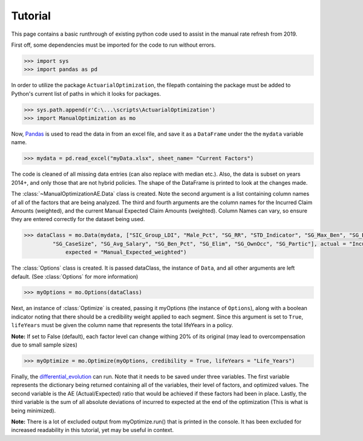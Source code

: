 .. _Tutorial:

Tutorial
=================================================

This page contains a basic runthrough of existing python code used to assist in the manual rate refresh from 2019.





First off, some dependencies must be imported for the code to run without errors.

.. code-block:: python

       >>> import sys
       >>> import pandas as pd

In order to utilize the package ``ActuarialOptimization``, the filepath containing the package must be added to Python's current
list of paths in which it looks for packages.

.. code-block:: python

       >>> sys.path.append(r'C:\...\scripts\ActuarialOptimization')
       >>> import ManualOptimization as mo

Now,  `Pandas <https://pandas.pydata.org/>`_ is used to read the data in from an excel file, and save it as a ``DataFrame`` under the the ``mydata`` variable name.

.. code-block:: python

       >>> mydata = pd.read_excel("myData.xlsx", sheet_name= "Current Factors")

The code is cleaned of all missing data entries (can also replace with median etc.). Also, the data is subset on years 2014+, 
and only those that are not hybrid policies. The shape of the DataFrame is printed to look at the changes made.

.. code-block:: python
       :emphasize-lines: 3,6,11

       >>> mydata=mydata.dropna(subset=["Manual_Expected_weighted"])
       >>> print(mydata.shape)
       (2354, 79)
       >>> mydata=mydata.dropna(subset=["SIC_Group_LDI"])
       >>> print(mydata.shape)
       (2354, 79)
       >>> mydata = mydata.loc[mydata["Hybrid_Indicator"] == 0]
       >>> mydata = mydata.loc[mydata["Year"] >= 2014]
       >>> mydata = mydata.reset_index()
       >>> print(mydata.shape)
       (2170, 80)

The :class:`~ManualOptimizationAE.Data` class is created. Note the second argument is a list containing column names of all of the factors that are being analyzed.
The third and fourth arguments are the column names for the Incurred Claim Amounts (weighted), and the current Manual Expected Claim Amounts (weighted).
Column Names can vary, so ensure they are entered correctly for the dataset being used.

.. code-block:: python

       >>> dataClass = mo.Data(mydata, ["SIC_Group_LDI", "Male_Pct", "SG_RR", "STD_Indicator", "SG_Max_Ben", "SG_Blue_Pct",
                "SG_CaseSize", "SG_Avg_Salary", "SG_Ben_Pct", "SG_Elim", "SG_OwnOcc", "SG_Partic"], actual = "Incurred_Claim_Amount_weighted",
                    expected = "Manual_Expected_weighted")

The :class:`Options` class is created. It is passed dataClass, the instance of ``Data``, and all other arguments are left default.
(See :class:`Options` for more information) 

.. code-block:: python

       >>> myOptions = mo.Options(dataClass)

Next, an instance of :class:`Optimize` is created, passing it myOptions (the instance of ``Options``), along with a boolean
indicator noting that there should be a credibility weight applied to each segment. Since this argument is set to ``True``, ``lifeYears``
must be given the column name that represents the total lifeYears in a policy.

**Note:** If set to False (default), each factor level can change withing 20% of its original (may lead to overcompensation
due to small sample sizes)

.. code-block:: python

       >>> myOptimize = mo.Optimize(myOptions, credibility = True, lifeYears = "Life_Years")


Finally, the `differential_evolution <https://docs.scipy.org/doc/scipy/reference/generated/scipy.optimize.differential_evolution.html#scipy.optimize.differential_evolution>`_
can run. Note that it needs to be saved under three variables. The first variable represents the dictionary being returned containing
all of the variables, their level of factors, and optimized values. The second variable is the AE (Actual/Expected) ratio that would
be achieved if these factors had been in place. Lastly, the third variable is the sum of all absolute deviations of incurred to expected
at the end of the optimization (This is what is being minimized).

**Note:** There is a lot of excluded output from myOptimize.run() that is printed in the console. It has been excluded for increased
readability in this tutorial, yet may be useful in context.

.. code-block:: python
       :emphasize-lines: 3,5,7

       >>> final_dictionary, ending_AE, ending_abs_dev = myOptimize.run()
       >>> print(final_dictionary)
       {'SIC_Group_LDI': {'48:  Retail - Apparel & Accessories': 1.0, ..., '07: 75-79%': 0.9533748114180909, '05: 85-89%': 0.9757853818251141}}
       >>> print(ending_AE)
       0.8457173051580926
       >>> print(ending_abs_dev)
       88311962.01598422

